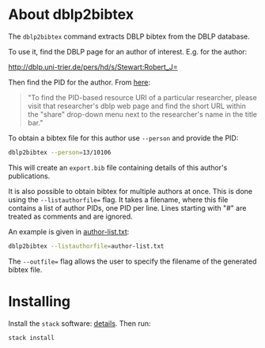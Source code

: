 * About dblp2bibtex

The ~dblp2bibtex~ command extracts DBLP bibtex from the DBLP database.

To use it, find the DBLP page for an author of interest. E.g. for the
author:

http://dblp.uni-trier.de/pers/hd/s/Stewart:Robert_J=

Then find the PID for the author. From [[https://dblp.org/faq/How+can+I+fetch+all+publications+of+one+specific+author.html][here]]:

#+begin_quote
"To find the PID-based resource URI of a particular researcher, please visit
that researcher's dblp web page and find the short URL within the "share"
drop-down menu next to the researcher's name in the title bar."
#+end_quote

To obtain a bibtex file for this author use ~--person~ and provide the PID:

#+BEGIN_SRC bash
dblp2bibtex --person=13/10106
#+END_SRC

This will create an ~export.bib~ file containing details of this
author's publications.

It is also possible to obtain bibtex for multiple authors at
once. This is done using the ~--listauthorfile=~ flag. It takes a
filename, where this file contains a list of author PIDs, one PID per
line. Lines starting with "#" are treated as comments and are ignored.

An example is given in [[https://github.com/robstewart57/dblp2bibtex/blob/master/author-list.txt][author-list.txt]]:

#+BEGIN_SRC bash
dblp2bibtex --listauthorfile=author-list.txt
#+END_SRC

The ~--outfile=~ flag allows the user to specify the filename of the
generated bibtex file.

* Installing

Install the ~stack~ software: [[https://docs.haskellstack.org/en/stable/install_and_upgrade/][details]]. Then run:

#+BEGIN_SRC bash
stack install
#+END_SRC
